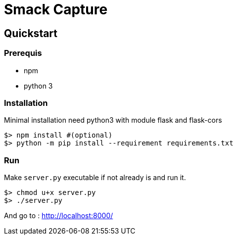 = Smack Capture

== Quickstart

=== Prerequis

* npm
* python 3

=== Installation

Minimal installation need python3 with module flask and flask-cors

[source,bash]
----
$> npm install #(optional)
$> python -m pip install --requirement requirements.txt
----

=== Run

Make `server.py` executable if not already is and run it.

[source,bash]
----
$> chmod u+x server.py
$> ./server.py
----

And go to : http://localhost:8000/
